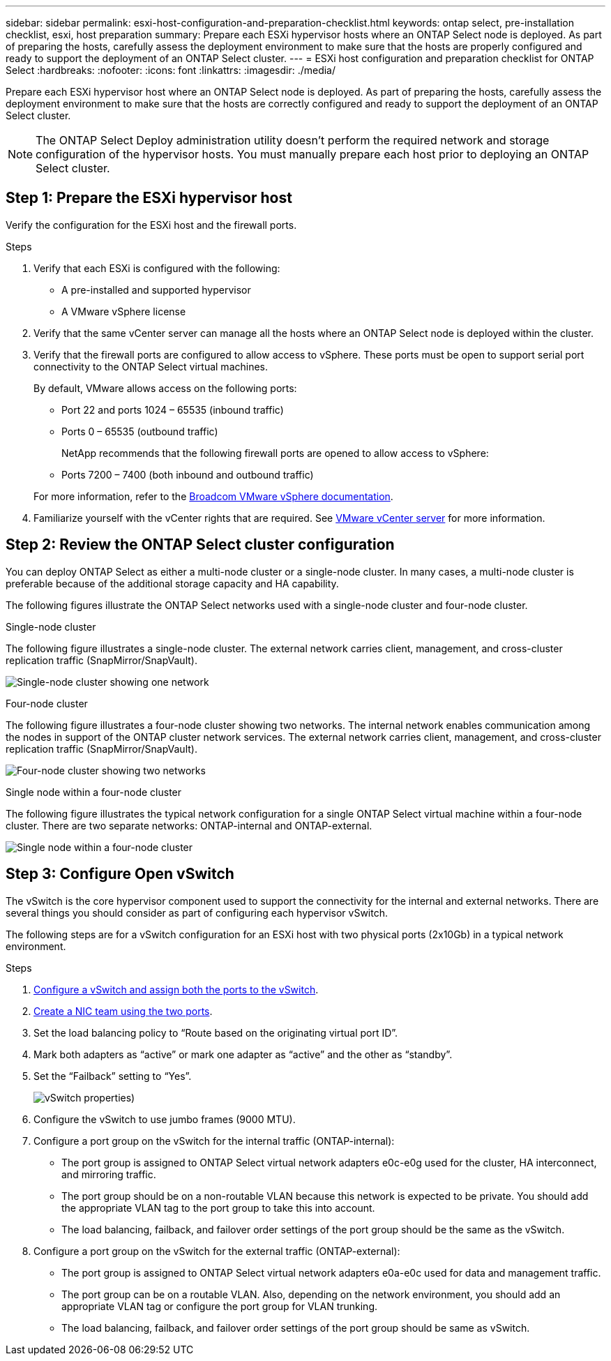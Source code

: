 ---
sidebar: sidebar
permalink: esxi-host-configuration-and-preparation-checklist.html
keywords: ontap select, pre-installation checklist, esxi, host preparation
summary: Prepare each ESXi hypervisor hosts where an ONTAP Select node is deployed. As part of preparing the hosts, carefully assess the deployment environment to make sure that the hosts are properly configured and ready to support the deployment of an ONTAP Select cluster.
---
= ESXi host configuration and preparation checklist for ONTAP Select
:hardbreaks:
:nofooter:
:icons: font
:linkattrs:
:imagesdir: ./media/

[.lead]
Prepare each ESXi hypervisor host where an ONTAP Select node is deployed. As part of preparing the hosts, carefully assess the deployment environment to make sure that the hosts are correctly configured and ready to support the deployment of an ONTAP Select cluster.

[NOTE]
The ONTAP Select Deploy administration utility doesn't perform the required network and storage configuration of the hypervisor hosts. You must manually prepare each host prior to deploying an ONTAP Select cluster.

== Step 1: Prepare the ESXi hypervisor host

Verify the configuration for the ESXi host and the firewall ports.

.Steps

. Verify that each ESXi is configured with the following:
+
* A pre-installed and supported hypervisor
* A VMware vSphere license

. Verify that the same vCenter server can manage all the hosts where an ONTAP Select node is deployed within the cluster.

. Verify that the firewall ports are configured to allow access to vSphere. These ports must be open to support serial port connectivity to the ONTAP Select virtual machines.
+
By default, VMware allows access on the following ports:
+
* Port 22 and ports 1024 – 65535 (inbound traffic)
* Ports 0 – 65535 (outbound traffic)

+
NetApp recommends that the following firewall ports are opened to allow access to vSphere:

* Ports 7200 – 7400 (both inbound and outbound traffic)

+
For more information, refer to the link:https://techdocs.broadcom.com/us/en/vmware-cis/vsphere/vsphere/8-0/vsphere-security-8-0/securing-esxi-hosts/customizing-hosts-with-the-security-profile/esxi-firewall-configuration.html[Broadcom VMware vSphere documentation^].

. Familiarize yourself with the vCenter rights that are required. See link:reference_plan_ots_vcenter.html[VMware vCenter server] for more information.

== Step 2: Review the ONTAP Select cluster configuration

You can deploy ONTAP Select as either a multi-node cluster or a single-node cluster. In many cases, a multi-node cluster is preferable because of the additional storage capacity and HA capability.

The following figures illustrate the ONTAP Select networks used with a single-node cluster and four-node cluster.

[role="tabbed-block"]
====
.Single-node cluster
--
The following figure illustrates a single-node cluster. The external network carries client, management, and cross-cluster replication traffic (SnapMirror/SnapVault).

image:CHK_01.jpg[Single-node cluster showing one network]
--

.Four-node cluster 
--
The following figure illustrates a four-node cluster showing two networks. The internal network enables communication among the nodes in support of the ONTAP cluster network services. The external network carries client, management, and cross-cluster replication traffic (SnapMirror/SnapVault).

image:CHK_02.jpg[Four-node cluster showing two networks]
--

.Single node within a four-node cluster
--
The following figure illustrates the typical network configuration for a single ONTAP Select virtual machine within a four-node cluster. There are two separate networks: ONTAP-internal and ONTAP-external.

image:CHK_03.jpg[Single node within a four-node cluster]
--
====

== Step 3: Configure Open vSwitch

The vSwitch is the core hypervisor component used to support the connectivity for the internal and external networks. There are several things you should consider as part of configuring each hypervisor vSwitch.

The following steps are for a vSwitch configuration for an ESXi host with two physical ports (2x10Gb) in a typical network environment.

.Steps
. link:concept_nw_vsphere_vswitch_config.html[Configure a vSwitch and assign both the ports to the vSwitch]. 
. link:concept_nw_vsphere_vswitch_config.html[Create a NIC team using the two ports].
. Set the load balancing policy to “Route based on the originating virtual port ID”.
. Mark both adapters as “active” or mark one adapter as “active” and the other as “standby”.
. Set the “Failback” setting to “Yes”.
+
image:CHK_04.jpg[vSwitch properties)]
. Configure the vSwitch to use jumbo frames (9000 MTU).
. Configure a port group on the vSwitch for the internal traffic (ONTAP-internal):
** The port group is assigned to ONTAP Select virtual network adapters e0c-e0g used for the cluster, HA interconnect, and mirroring traffic.
** The port group should be on a non-routable VLAN because this network is expected to be private. You should add the appropriate VLAN tag to the port group to take this into account.
** The load balancing, failback, and failover order settings of the port group should be the same as the vSwitch.
. Configure a port group on the vSwitch for the external traffic (ONTAP-external):
** The port group is assigned to ONTAP Select virtual network adapters e0a-e0c used for data and management traffic.
** The port group can be on a routable VLAN. Also, depending on the network environment, you should add an appropriate VLAN tag or configure the port group for VLAN trunking.
** The load balancing, failback, and failover order settings of the port group should be same as vSwitch.

// 2024 NOV 4, ONTAPDOC-2528
// 2023-09-26, ONTAPDOC-1204